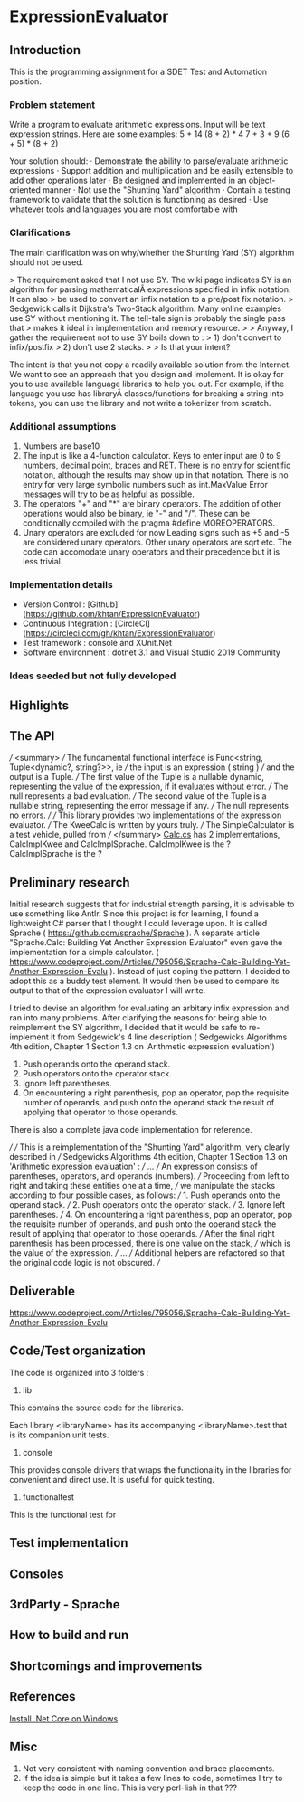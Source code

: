 * ExpressionEvaluator
** Introduction
This is the programming assignment for a SDET Test and Automation position.
*** Problem statement
 Write a program to evaluate arithmetic expressions.  Input will be text expression strings.  Here are some examples:
 5 + 14
 (8 + 2) * 4
 7 + 3 + 9
 (6 + 5) * (8 + 2)

 Your solution should:
 · Demonstrate the ability to parse/evaluate arithmetic expressions
 · Support addition and multiplication and be easily extensible to add other operations later
 · Be designed and implemented in an object-oriented manner
 · Not use the "Shunting Yard" algorithm
 · Contain a testing framework to validate that the solution is functioning as desired
 · Use whatever tools and languages you are most comfortable with
*** Clarifications
The main clarification was on why/whether the Shunting Yard (SY) algorithm should not be used.

> The requirement asked that I not use SY. The wiki page indicates SY is an algorithm for parsing mathematicalÂ  expressions specified in infix notation. It can also
> be used to convert an infix notation to a pre/post fix notation.
> Sedgewick calls it Dijkstra's Two-Stack algorithm. Many online examples use SY without mentioning it. The tell-tale sign is probably the single pass that
> makes it ideal in implementation and memory resource.
>
> Anyway, I gather the requirement not to use SY boils down to :
> 1) don't convert to infix/postfix
> 2) don't use 2 stacks.
>
> Is that your intent?

The intent is that you not copy a readily available solution from the Internet. We want to see an approach that you design and implement.
It is okay for you to use available language libraries to help you out.
For example, if the language you use has libraryÂ classes/functions for breaking a string into tokens, you can use the library and not write a tokenizer from scratch.

*** Additional assumptions
1) Numbers are base10
2) The input is like a 4-function calculator.
   Keys to enter input are 0 to 9 numbers, decimal point, braces and RET.
   There is no entry for scientific notation, although the results may show up in that notation.
   There is no entry for very large symbolic numbers such as int.MaxValue
   Error messages will try to be as helpful as possible.
3) The operators "+" and "*" are binary operators. The addition of other operations would also be binary, ie
   "-" and "/". These can be conditionally compiled with the pragma #define MOREOPERATORS.
4) Unary operators are excluded for now
   Leading signs such as +5 and -5 are considered unary operators.
   Other unary operators are sqrt etc.
   The code can accomodate unary operators and their precedence but it is less trivial.

*** Implementation details
 * Version Control : [Github](https://github.com/khtan/ExpressionEvaluator)
 * Continuous Integration : [CircleCI](https://circleci.com/gh/khtan/ExpressionEvaluator)
 * Test framework : console and XUnit.Net
 * Software environment : dotnet 3.1 and Visual Studio 2019 Community
*** Ideas seeded but not fully developed

** Highlights

** The API
    /// <summary>
    /// The fundamental functional interface is Func<string, Tuple<dynamic?, string?>>, ie
    /// the input is an expression ( string )
    /// and the output is a Tuple. 
    /// The first value of the Tuple is a nullable dynamic, representing the value of the expression, if it evaluates without error.
    /// The null represents a bad evaluation.
    /// The second value of the Tuple is a nullable string, representing the error message if any.
    /// The null represents no errors.
    /// 
    /// This library provides two implementations of the expression evaluator.
    /// The KweeCalc is written by yours truly.
    /// The SimpleCalculator is a test vehicle, pulled from 
    /// </summary>
[[file:lib/FunctionalCalcLib/Calc.cs::public static class Calc][Calc.cs]] has 2 implementations, CalcImplKwee and CalcImplSprache.
CalcImplKwee is the ?
CalcImplSprache is the ?

** Preliminary research
Initial research suggests that for industrial strength parsing, it is advisable to use something like Antlr.
Since this project is for learning, I found a lightweight C# parser that I thought I could leverage upon.
It is called Sprache ( https://github.com/sprache/Sprache ). A separate article "Sprache.Calc: Building Yet Another Expression Evaluator"
even gave the implementation for a simple calculator. 
( https://www.codeproject.com/Articles/795056/Sprache-Calc-Building-Yet-Another-Expression-Evalu ). Instead of just
coping the pattern, I decided to adopt this as a buddy test element. It would then be used to compare its output
to that of the expression evaluator I will write.

I tried to devise an algorithm for evaluating an arbitary infix expression and ran into many problems.
After clarifying the reasons for being able to reimplement the SY algorithm, I decided that it would be
safe to re-implement it from Sedgewick's 4 line description ( Sedgewicks Algorithms 4th edition, Chapter 1
Section 1.3 on 'Arithmetic expression evaluation') 
   1. Push operands onto the operand stack.
   2. Push operators onto the operator stack.
   3. Ignore left parentheses.
   4. On encountering a right parenthesis, pop an operator, pop the requisite number of operands, and push onto the operand stack the result of applying that operator to those operands.
There is also a complete java code implementation for reference.

/// 
/// This is a reimplementation of the "Shunting Yard" algorithm, very clearly described in 
/// Sedgewicks Algorithms 4th edition, Chapter 1 Section 1.3 on 'Arithmetic expression evaluation' :
/// ...
/// An expression consists of parentheses, operators, and operands (numbers). 
/// Proceeding from left to right and taking these entities one at a time, 
/// we manipulate the stacks according to four possible cases, as follows:
///    1. Push operands onto the operand stack.
///    2. Push operators onto the operator stack.
///    3. Ignore left parentheses.
///    4. On encountering a right parenthesis, pop an operator, pop the requisite number of operands, and push onto the operand stack the result of applying that operator to those operands.
/// After the final right parenthesis has been processed, there is one value on the stack, 
/// which is the value of the expression.
/// ...
/// Additional helpers are refactored so that the original code logic is not obscured.
/// 

** Deliverable
https://www.codeproject.com/Articles/795056/Sprache-Calc-Building-Yet-Another-Expression-Evalu
** Code/Test organization
The code is organized into 3 folders :
1. lib
This contains the source code for the libraries.

Each library <libraryName> has its accompanying <libraryName>.test that is its companion unit tests.

2. console
This provides console drivers that wraps the functionality in the libraries for convenient and direct use.
It is useful for quick testing.

3. functionaltest
This is the functional test for 

** Test implementation
** Consoles
** 3rdParty - Sprache
** How to build and run
** Shortcomings and improvements
** References
[[https://docs.microsoft.com/en-us/dotnet/core/install/windows?tabs=netcore31][Install .Net Core on Windows]]
** Misc
1. Not very consistent with naming convention and brace placements.
2. If the idea is simple but it takes a few lines to code, sometimes I try to keep the
   code in one line. This is very perl-lish in that ???
